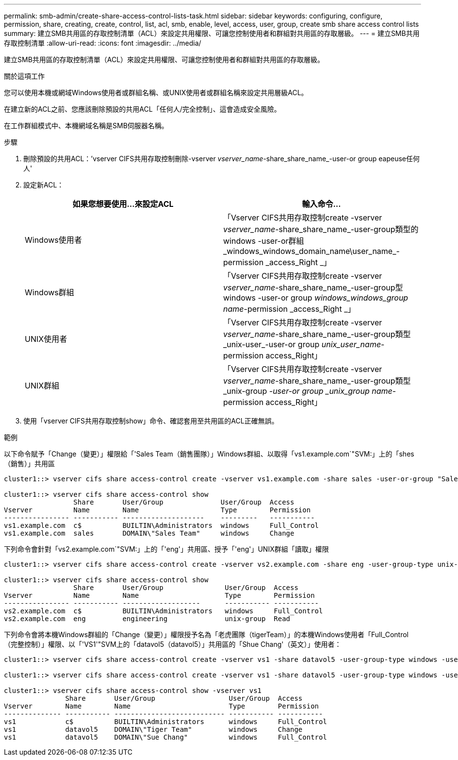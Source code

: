 ---
permalink: smb-admin/create-share-access-control-lists-task.html 
sidebar: sidebar 
keywords: configuring, configure, permission, share, creating, create, control, list, acl, smb, enable, level, access, user, group, create smb share access control lists 
summary: 建立SMB共用區的存取控制清單（ACL）來設定共用權限、可讓您控制使用者和群組對共用區的存取層級。 
---
= 建立SMB共用存取控制清單
:allow-uri-read: 
:icons: font
:imagesdir: ../media/


[role="lead"]
建立SMB共用區的存取控制清單（ACL）來設定共用權限、可讓您控制使用者和群組對共用區的存取層級。

.關於這項工作
您可以使用本機或網域Windows使用者或群組名稱、或UNIX使用者或群組名稱來設定共用層級ACL。

在建立新的ACL之前、您應該刪除預設的共用ACL「任何人/完全控制」、這會造成安全風險。

在工作群組模式中、本機網域名稱是SMB伺服器名稱。

.步驟
. 刪除預設的共用ACL：`'vserver CIFS共用存取控制刪除-vserver _vserver_name_-share_share_name_-user-or group eapeuse任何人'
. 設定新ACL：
+
|===
| 如果您想要使用...來設定ACL | 輸入命令... 


 a| 
Windows使用者
 a| 
「Vserver CIFS共用存取控制create -vserver _vserver_name_-share_share_name_-user-group類型的windows -user-or群組_windows_windows_domain_name\user_name_-permission _access_Right _」



 a| 
Windows群組
 a| 
「Vserver CIFS共用存取控制create -vserver _vserver_name_-share_share_name_-user-group型windows -user-or group _windows_windows_group name_-permission _access_Right _」



 a| 
UNIX使用者
 a| 
「Vserver CIFS共用存取控制create -vserver _vserver_name_-share_share_name_-user-group類型_unix-user_-user-or group _unix_user_name_-permission access_Right」



 a| 
UNIX群組
 a| 
「Vserver CIFS共用存取控制create -vserver _vserver_name_-share_share_name_-user-group類型_unix-group _-user-or group _unix_group name_-permission access_Right」

|===
. 使用「vserver CIFS共用存取控制show」命令、確認套用至共用區的ACL正確無誤。


.範例
以下命令賦予「Change（變更）」權限給「'Sales Team（銷售團隊）」Windows群組、以取得「vs1.example.com`"SVM:」上的「shes（銷售）」共用區

[listing]
----
cluster1::> vserver cifs share access-control create -vserver vs1.example.com -share sales -user-or-group "Sales Team" -permission Change

cluster1::> vserver cifs share access-control show
                 Share       User/Group              User/Group  Access
Vserver          Name        Name                    Type        Permission
---------------- ----------- --------------------    ---------   -----------
vs1.example.com  c$          BUILTIN\Administrators  windows     Full_Control
vs1.example.com  sales       DOMAIN\"Sales Team"     windows     Change
----
下列命令會針對「vs2.example.com`"SVM:」上的「'eng'」共用區、授予「'eng'」UNIX群組「讀取」權限

[listing]
----
cluster1::> vserver cifs share access-control create -vserver vs2.example.com -share eng -user-group-type unix-group -user-or-group  eng -permission Read

cluster1::> vserver cifs share access-control show
                 Share       User/Group               User/Group  Access
Vserver          Name        Name                     Type        Permission
---------------- ----------- -------------------      ----------- -----------
vs2.example.com  c$          BUILTIN\Administrators   windows     Full_Control
vs2.example.com  eng         engineering              unix-group  Read
----
下列命令會將本機Windows群組的「Change（變更）」權限授予名為「老虎團隊（tigerTeam）」的本機Windows使用者「Full_Control（完整控制）」權限、以「'VS1'"SVM上的「datavol5（datavol5）」共用區的「Shue Chang'（英文）」使用者：

[listing]
----
cluster1::> vserver cifs share access-control create -vserver vs1 -share datavol5 -user-group-type windows -user-or-group "Tiger Team" -permission Change

cluster1::> vserver cifs share access-control create -vserver vs1 -share datavol5 -user-group-type windows -user-or-group "Sue Chang" -permission Full_Control

cluster1::> vserver cifs share access-control show -vserver vs1
               Share       User/Group                  User/Group  Access
Vserver        Name        Name                        Type        Permission
-------------- ----------- --------------------------- ----------- -----------
vs1            c$          BUILTIN\Administrators      windows     Full_Control
vs1            datavol5    DOMAIN\"Tiger Team"         windows     Change
vs1            datavol5    DOMAIN\"Sue Chang"          windows     Full_Control
----